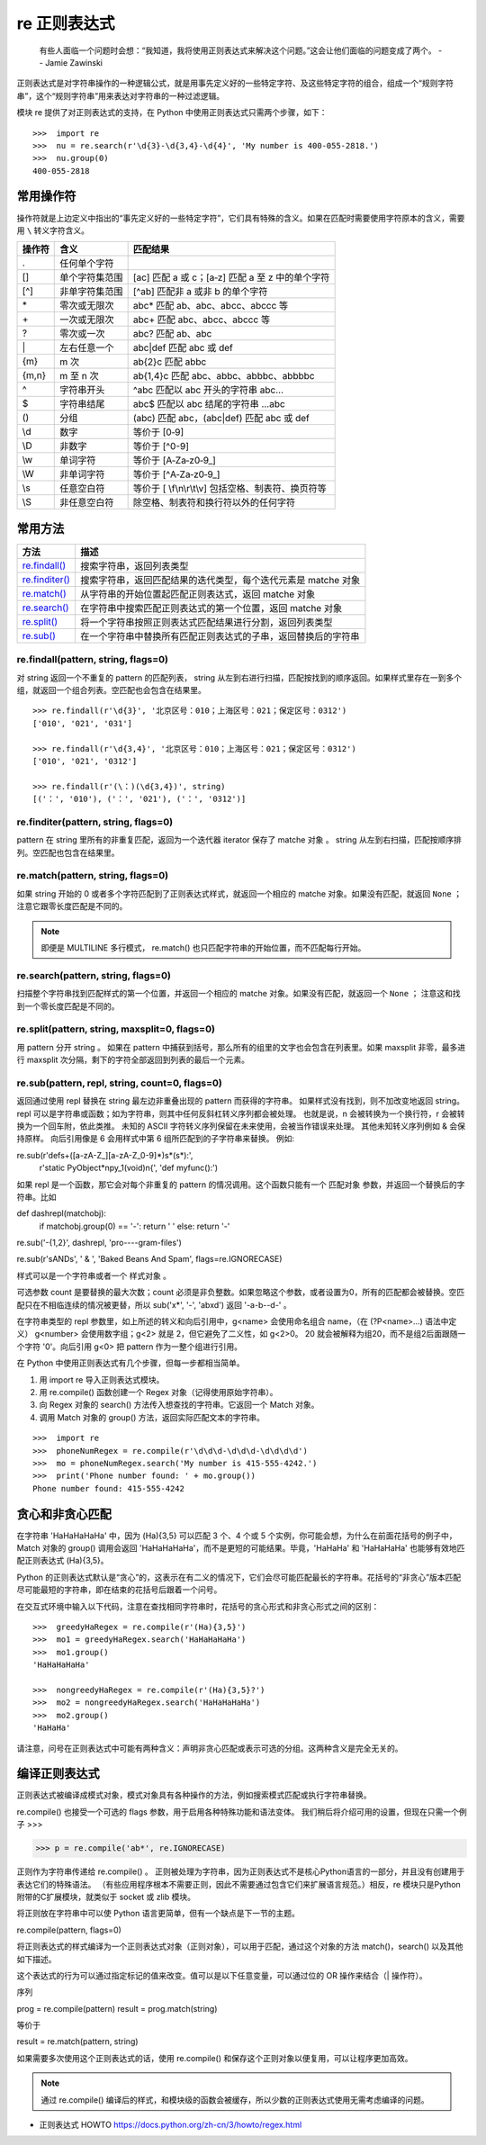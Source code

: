 re 正则表达式
########################

    有些人面临一个问题时会想：“我知道，我将使用正则表达式来解决这个问题。”这会让他们面临的问题变成了两个。
    -- Jamie Zawinski

正则表达式是对字符串操作的一种逻辑公式，就是用事先定义好的一些特定字符、及这些特定字符的组合，组成一个“规则字符串”，这个“规则字符串”用来表达对字符串的一种过滤逻辑。

模块 re 提供了对正则表达式的支持，在 Python 中使用正则表达式只需两个步骤，如下：

.. highlight:: none

::

    >>>  import re
    >>>  nu = re.search(r'\d{3}-\d{3,4}-\d{4}', 'My number is 400-055-2818.')
    >>>  nu.group(0)
    400-055-2818

常用操作符
************************

操作符就是上边定义中指出的“事先定义好的一些特定字符”，它们具有特殊的含义。如果在匹配时需要使用字符原本的含义，需要用 ``\`` 转义字符含义。

=======   ====================   ====================
操作符      含义                   匹配结果
=======   ====================   ====================
\.          任何单个字符
[]         单个字符集范围           [ac] 匹配 a 或 c；[a‐z] 匹配 a 至 z 中的单个字符
[^]        非单字符集范围           [^ab] 匹配非 a 或非 b 的单个字符
\*          零次或无限次             abc* 匹配 ab、abc、abcc、abccc 等
\+          一次或无限次             abc+ 匹配 abc、abcc、abccc 等
\?          零次或一次               abc? 匹配 ab、abc
\|          左右任意一个             abc|def 匹配 abc 或 def
{m}        m 次                    ab{2}c 匹配 abbc
{m,n}      m 至 n 次               ab{1,4}c 匹配 abc、abbc、abbbc、abbbbc
\^          字符串开头               ^abc 匹配以 abc 开头的字符串 abc...
\$          字符串结尾               abc$ 匹配以 abc 结尾的字符串 ...abc
()         分组                     (abc) 匹配 abc，(abc|def) 匹配 abc 或 def
\\d         数字                    等价于 [0‐9]
\\D         非数字                  等价于 [^0-9]
\\w         单词字符                 等价于 [A‐Za‐z0‐9_]
\\W         非单词字符               等价于 [^A‐Za‐z0‐9_]
\\s 	      任意空白符               等价于 [ \\f\\n\\r\\t\\v] 包括空格、制表符、换页符等
\\S 	      非任意空白符             除空格、制表符和换行符以外的任何字符
=======   ====================   ====================

常用方法
************************

==================   ==================
方法                    描述
==================   ==================
`re.findall()`_          搜索字符串，返回列表类型
`re.finditer()`_         搜索字符串，返回匹配结果的迭代类型，每个迭代元素是 matche 对象
`re.match()`_            从字符串的开始位置起匹配正则表达式，返回 matche 对象
`re.search()`_           在字符串中搜索匹配正则表达式的第一个位置，返回 matche 对象
`re.split()`_            将一个字符串按照正则表达式匹配结果进行分割，返回列表类型
`re.sub()`_              在一个字符串中替换所有匹配正则表达式的子串，返回替换后的字符串
==================   ==================

.. _`re.findall()`:

re.findall(pattern, string, flags=0)
=========================================================

对 string 返回一个不重复的 pattern 的匹配列表， string 从左到右进行扫描，匹配按找到的顺序返回。如果样式里存在一到多个组，就返回一个组合列表。空匹配也会包含在结果里。

::

    >>> re.findall(r'\d{3}', '北京区号：010；上海区号：021；保定区号：0312')
    ['010', '021', '031']

    >>> re.findall(r'\d{3,4}', '北京区号：010；上海区号：021；保定区号：0312')
    ['010', '021', '0312']

    >>> re.findall(r'(\：)(\d{3,4})', string)
    [('：', '010'), ('：', '021'), ('：', '0312')]

.. _`re.finditer()`:

re.finditer(pattern, string, flags=0)
=========================================================

pattern 在 string 里所有的非重复匹配，返回为一个迭代器 iterator 保存了 matche 对象 。 string 从左到右扫描，匹配按顺序排列。空匹配也包含在结果里。

.. _`re.match()`:

re.match(pattern, string, flags=0)
============================================

如果 string 开始的 0 或者多个字符匹配到了正则表达式样式，就返回一个相应的 matche 对象。如果没有匹配，就返回 ``None`` ；注意它跟零长度匹配是不同的。

.. note::

    即便是 MULTILINE 多行模式， re.match() 也只匹配字符串的开始位置，而不匹配每行开始。

.. _`re.search()`:

re.search(pattern, string, flags=0)
============================================

扫描整个字符串找到匹配样式的第一个位置，并返回一个相应的 matche 对象。如果没有匹配，就返回一个 ``None`` ； 注意这和找到一个零长度匹配是不同的。

.. _`re.split()`:

re.split(pattern, string, maxsplit=0, flags=0)
=========================================================

用 pattern 分开 string 。 如果在 pattern 中捕获到括号，那么所有的组里的文字也会包含在列表里。如果 maxsplit 非零，最多进行 maxsplit 次分隔，剩下的字符全部返回到列表的最后一个元素。

.. _`re.sub()`:

re.sub(pattern, repl, string, count=0, flags=0)
=========================================================

返回通过使用 repl 替换在 string 最左边非重叠出现的 pattern 而获得的字符串。 如果样式没有找到，则不加改变地返回 string。 repl 可以是字符串或函数；如为字符串，则其中任何反斜杠转义序列都会被处理。 也就是说，\n 会被转换为一个换行符，\r 会被转换为一个回车附，依此类推。 未知的 ASCII 字符转义序列保留在未来使用，会被当作错误来处理。 其他未知转义序列例如 \& 会保持原样。 向后引用像是 \6 会用样式中第 6 组所匹配到的子字符串来替换。 例如:

re.sub(r'def\s+([a-zA-Z_][a-zA-Z_0-9]*)\s*\(\s*\):',
       r'static PyObject*\npy_\1(void)\n{',
       'def myfunc():')

如果 repl 是一个函数，那它会对每个非重复的 pattern 的情况调用。这个函数只能有一个 匹配对象 参数，并返回一个替换后的字符串。比如

def dashrepl(matchobj):
    if matchobj.group(0) == '-': return ' '
    else: return '-'
re.sub('-{1,2}', dashrepl, 'pro----gram-files')

re.sub(r'\sAND\s', ' & ', 'Baked Beans And Spam', flags=re.IGNORECASE)


样式可以是一个字符串或者一个 样式对象 。

可选参数 count 是要替换的最大次数；count 必须是非负整数。如果忽略这个参数，或者设置为0，所有的匹配都会被替换。空匹配只在不相临连续的情况被更替，所以 sub('x*', '-', 'abxd') 返回 '-a-b--d-' 。

在字符串类型的 repl 参数里，如上所述的转义和向后引用中，\g<name> 会使用命名组合 name，（在 (?P<name>…) 语法中定义） \g<number> 会使用数字组；\g<2> 就是 \2，但它避免了二义性，如 \g<2>0。 \20 就会被解释为组20，而不是组2后面跟随一个字符 '0'。向后引用 \g<0> 把 pattern 作为一整个组进行引用。


在 Python 中使用正则表达式有几个步骤，但每一步都相当简单。

1. 用 import re 导入正则表达式模块。
2. 用 re.compile() 函数创建一个 Regex 对象（记得使用原始字符串）。
3. 向 Regex 对象的 search() 方法传入想查找的字符串。它返回一个 Match 对象。
4. 调用 Match 对象的 group() 方法，返回实际匹配文本的字符串。

::

    >>>  import re
    >>>  phoneNumRegex = re.compile(r'\d\d\d-\d\d\d-\d\d\d\d')
    >>>  mo = phoneNumRegex.search('My number is 415-555-4242.')
    >>>  print('Phone number found: ' + mo.group())
    Phone number found: 415-555-4242

贪心和非贪心匹配
***********************

在字符串 'HaHaHaHaHa' 中，因为 (Ha){3,5} 可以匹配 3 个、4 个或 5 个实例，你可能会想，为什么在前面花括号的例子中，Match 对象的 group() 调用会返回 'HaHaHaHaHa'，而不是更短的可能结果。毕竟，'HaHaHa' 和 'HaHaHaHa' 也能够有效地匹配正则表达式 (Ha){3,5}。

Python 的正则表达式默认是“贪心”的，这表示在有二义的情况下，它们会尽可能匹配最长的字符串。花括号的“非贪心”版本匹配尽可能最短的字符串，即在结束的花括号后跟着一个问号。

在交互式环境中输入以下代码，注意在查找相同字符串时，花括号的贪心形式和非贪心形式之间的区别：

::

   >>>  greedyHaRegex = re.compile(r'(Ha){3,5}')
   >>>  mo1 = greedyHaRegex.search('HaHaHaHaHa')
   >>>  mo1.group()
   'HaHaHaHaHa'

   >>>  nongreedyHaRegex = re.compile(r'(Ha){3,5}?')
   >>>  mo2 = nongreedyHaRegex.search('HaHaHaHaHa')
   >>>  mo2.group()
   'HaHaHa'

请注意，问号在正则表达式中可能有两种含义：声明非贪心匹配或表示可选的分组。这两种含义是完全无关的。

编译正则表达式
***********************

正则表达式被编译成模式对象，模式对象具有各种操作的方法，例如搜索模式匹配或执行字符串替换。

re.compile() 也接受一个可选的 flags 参数，用于启用各种特殊功能和语法变体。 我们稍后将介绍可用的设置，但现在只需一个例子
>>>

>>> p = re.compile('ab*', re.IGNORECASE)

正则作为字符串传递给 re.compile() 。 正则被处理为字符串，因为正则表达式不是核心Python语言的一部分，并且没有创建用于表达它们的特殊语法。 （有些应用程序根本不需要正则，因此不需要通过包含它们来扩展语言规范。）相反，re 模块只是Python附带的C扩展模块，就类似于 socket 或 zlib 模块。

将正则放在字符串中可以使 Python 语言更简单，但有一个缺点是下一节的主题。


re.compile(pattern, flags=0)

将正则表达式的样式编译为一个正则表达式对象（正则对象），可以用于匹配，通过这个对象的方法 match()，search() 以及其他如下描述。

这个表达式的行为可以通过指定标记的值来改变。值可以是以下任意变量，可以通过位的 OR 操作来结合（| 操作符）。

序列

prog = re.compile(pattern)
result = prog.match(string)

等价于

result = re.match(pattern, string)

如果需要多次使用这个正则表达式的话，使用 re.compile() 和保存这个正则对象以便复用，可以让程序更加高效。

.. note::

    通过 re.compile() 编译后的样式，和模块级的函数会被缓存，所以少数的正则表达式使用无需考虑编译的问题。




- 正则表达式 HOWTO https://docs.python.org/zh-cn/3/howto/regex.html
